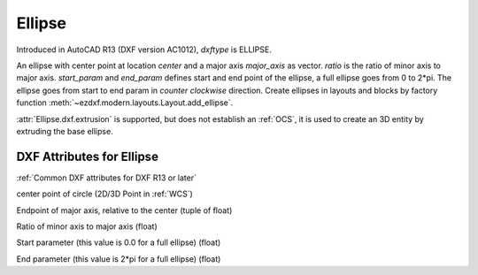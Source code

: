 Ellipse
=======

.. class:: Ellipse(GraphicEntity)

Introduced in AutoCAD R13 (DXF version AC1012), *dxftype* is ELLIPSE.

An ellipse with center point at location *center* and a major axis *major_axis* as vector. *ratio* is the ratio of
minor axis to major axis. *start_param* and *end_param* defines start and end point of the ellipse, a full ellipse
goes from 0 to 2*pi. The ellipse goes from start to end param in *counter clockwise* direction. Create ellipses in
layouts and blocks by factory function :meth:`~ezdxf.modern.layouts.Layout.add_ellipse`.

:attr:`Ellipse.dxf.extrusion` is supported, but does not establish an :ref:`OCS`, it is used to create an 3D entity by
extruding the base ellipse.

DXF Attributes for Ellipse
--------------------------

:ref:`Common DXF attributes for DXF R13 or later`

.. attribute:: Ellipse.dxf.center

center point of circle (2D/3D Point in :ref:`WCS`)

.. attribute:: Ellipse.dxf.major_axis

Endpoint of major axis, relative to the center (tuple of float)

.. attribute:: Ellipse.dxf.ratio

Ratio of minor axis to major axis (float)

.. attribute:: Ellipse.dxf.start_param

Start parameter (this value is 0.0 for a full ellipse) (float)

.. attribute:: Ellipse.dxf.end_param

End parameter (this value is 2*pi for a full ellipse) (float)


